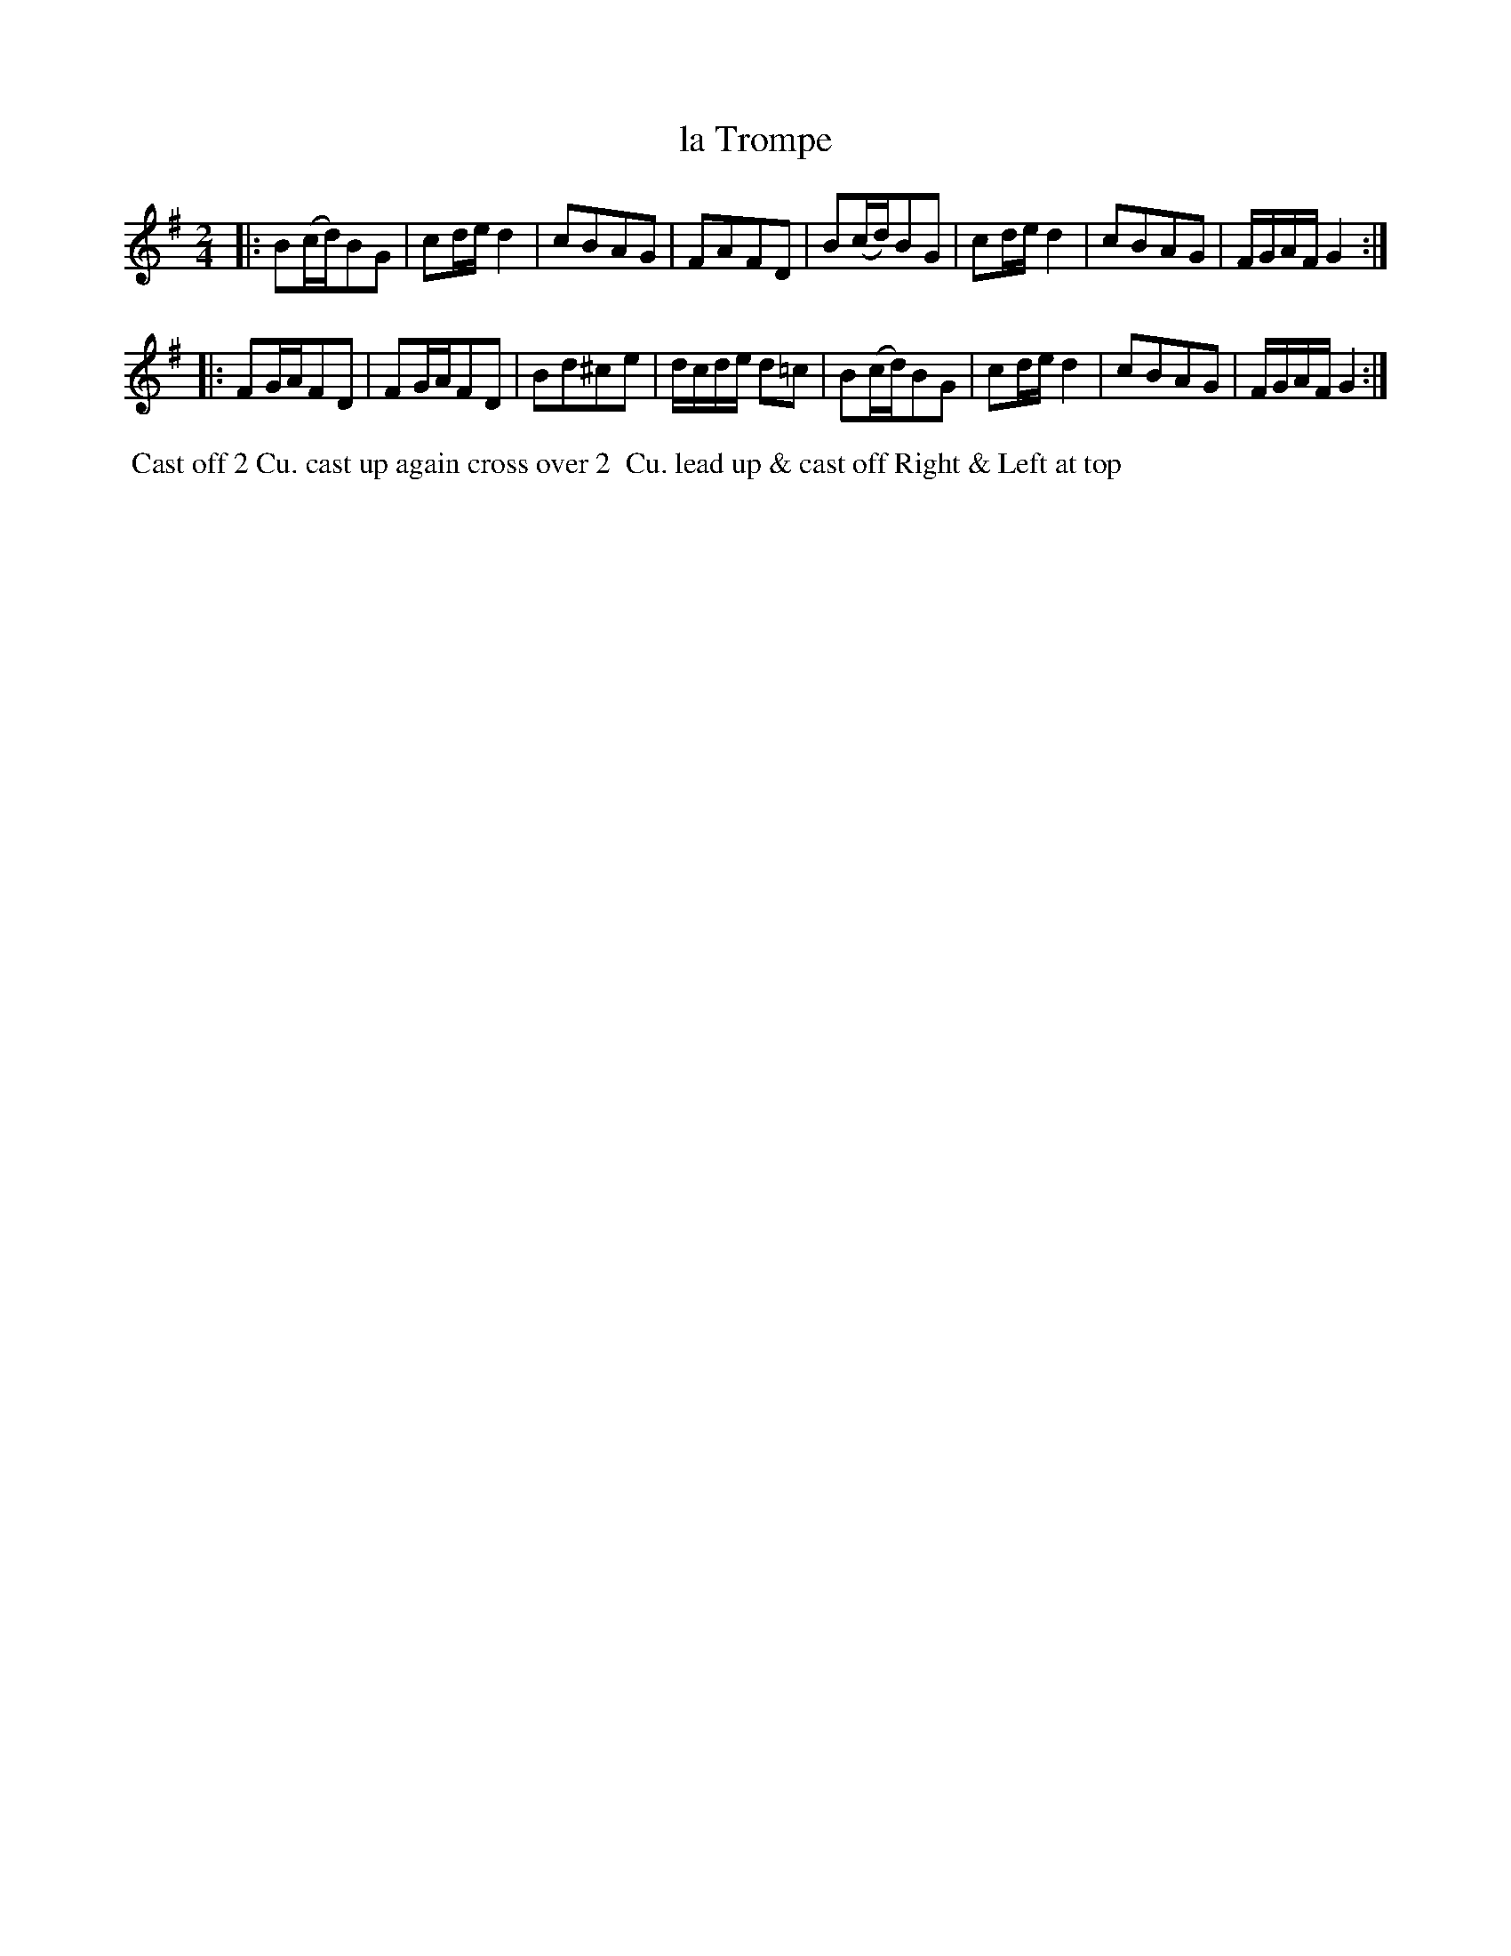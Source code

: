 X: 050
T: la Trompe
B: 204 Favourite Country Dances
N: Published by Straight & Skillern, London ca.1775
F: http://imslp.org/wiki/204_Favourite_Country_Dances_(Various) p.25 #50
Z: 2014 John Chambers <jc:trillian.mit.edu>
M: 2/4
L: 1/16
K: G
% - - - - - - - - - - - - - - - - - - - - - - - - -
|:\
B2(cd)B2G2 | c2de d4 | c2B2A2G2 | F2A2F2D2 |\
B2(cd)B2G2 | c2de d4 | c2B2A2G2 | FGAF G4 :|
|:\
F2GAF2D2 | F2GAF2D2 | B2d2^c2e2 | dcde d2=c2 |\
B2(cd)B2G2 | c2de d4 | c2B2A2G2 | FGAF G4 :|
% - - - - - - - - - - - - - - - - - - - - - - - - -
%%begintext align
%% Cast off 2 Cu. cast up again cross over 2
%% Cu. lead up & cast off Right & Left at top
%%endtext
